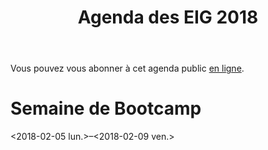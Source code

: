 #+title: Agenda des EIG 2018

Vous pouvez vous abonner à cet agenda public [[https://box.bzg.io/cloud/index.php/apps/calendar/p/DU3DV27UK2Z0ILGV][en ligne]].

* Semaine de Bootcamp
  :PROPERTIES:
  :ID:       f67f5922-19b7-46b4-81be-300ca1a48bb0
  :END:
  <2018-02-05 lun.>--<2018-02-09 ven.>
  
